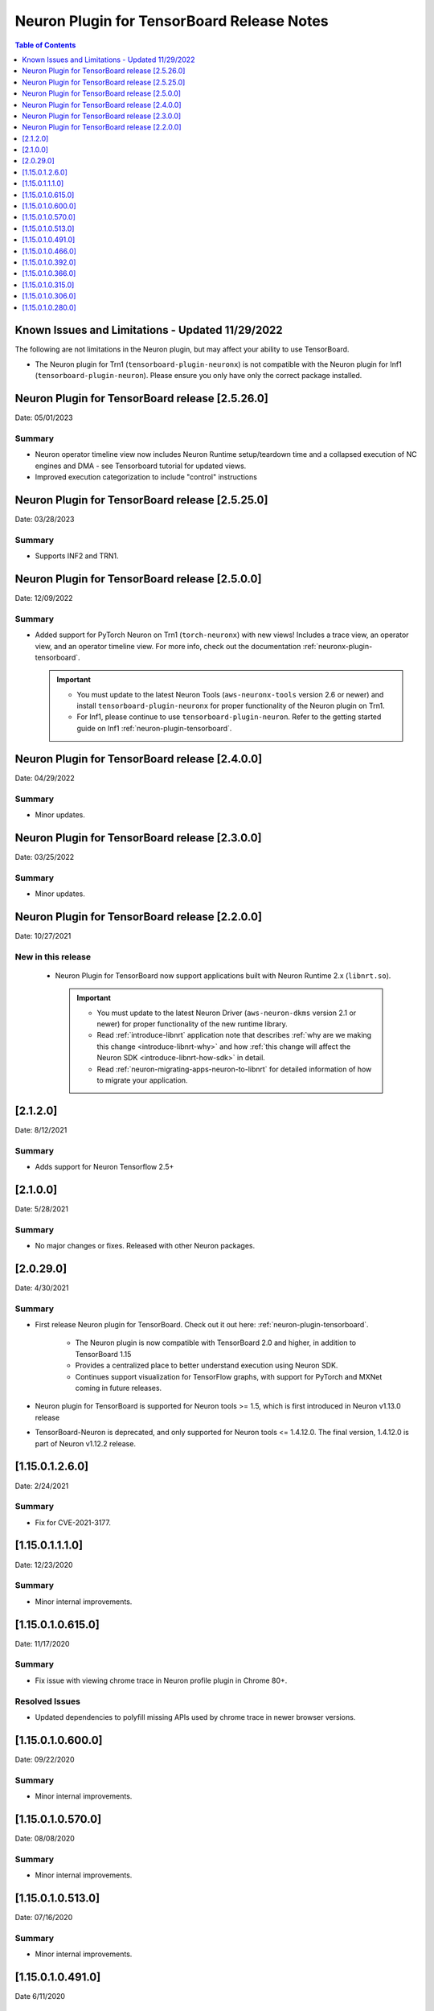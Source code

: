 .. _neuron-tensorboard-rn:


Neuron Plugin for TensorBoard Release Notes
^^^^^^^^^^^^^^^^^^^^^^^^^^^^^^^^^^^^^^^^^^^


.. contents:: Table of Contents
   :local:
   :depth: 1


Known Issues and Limitations - Updated 11/29/2022
================================================

The following are not limitations in the Neuron plugin, but may affect your ability to
use TensorBoard.

- The Neuron plugin for Trn1 (``tensorboard-plugin-neuronx``) is not compatible with the Neuron plugin
  for Inf1 (``tensorboard-plugin-neuron``).  Please ensure you only have only the correct package installed.


Neuron Plugin for TensorBoard release [2.5.26.0]
================================================

Date: 05/01/2023

Summary
-------

* Neuron operator timeline view now includes Neuron Runtime setup/teardown time and a collapsed execution of NC engines and DMA - see Tensorboard tutorial for updated views. 

* Improved execution categorization to include "control" instructions



Neuron Plugin for TensorBoard release [2.5.25.0]
================================================

Date: 03/28/2023

Summary
-------

- Supports INF2 and TRN1.


Neuron Plugin for TensorBoard release [2.5.0.0]
===============================================

Date: 12/09/2022

Summary
-------

- Added support for PyTorch Neuron on Trn1 (``torch-neuronx``) with new views!  Includes a trace view,
  an operator view, and an operator timeline view.  For more info, check out the documentation
  :ref:`neuronx-plugin-tensorboard`.

  .. important::

    - You must update to the latest Neuron Tools (``aws-neuronx-tools`` version 2.6 or newer) and install
      ``tensorboard-plugin-neuronx`` for proper functionality of the Neuron plugin on Trn1.
    - For Inf1, please continue to use ``tensorboard-plugin-neuron``.  Refer to the getting started guide
      on Inf1 :ref:`neuron-plugin-tensorboard`.


Neuron Plugin for TensorBoard release [2.4.0.0]
===============================================

Date: 04/29/2022

Summary
-------

- Minor updates.


Neuron Plugin for TensorBoard release [2.3.0.0]
===============================================

Date: 03/25/2022

Summary
-------

- Minor updates.


Neuron Plugin for TensorBoard release [2.2.0.0]
===============================================

Date: 10/27/2021

New in this release
-------------------

   -  Neuron Plugin for TensorBoard now support applications built with Neuron Runtime 2.x (``libnrt.so``).

      .. important::

        -  You must update to the latest Neuron Driver (``aws-neuron-dkms`` version 2.1 or newer) 
           for proper functionality of the new runtime library.
        -  Read :ref:`introduce-libnrt`
           application note that describes :ref:`why are we making this
           change <introduce-libnrt-why>` and
           how :ref:`this change will affect the Neuron
           SDK <introduce-libnrt-how-sdk>` in detail.
        -  Read :ref:`neuron-migrating-apps-neuron-to-libnrt` for detailed information of how to
           migrate your application.


[2.1.2.0]
=========

Date: 8/12/2021

Summary
-------

- Adds support for Neuron Tensorflow 2.5+


.. _2.1.0.0:

[2.1.0.0]
=========

Date: 5/28/2021

Summary
-------

- No major changes or fixes. Released with other Neuron packages.

.. _2.0.29.0:

[2.0.29.0]
=========

Date: 4/30/2021

Summary
-------

- First release Neuron plugin for TensorBoard.  Check out it out here:
  :ref:`neuron-plugin-tensorboard`.

   - The Neuron plugin is now compatible with TensorBoard 2.0 and higher,
     in addition to TensorBoard 1.15

   - Provides a centralized place to better understand execution using
     Neuron SDK.

   - Continues support visualization for TensorFlow graphs, with support
     for PyTorch and MXNet coming in future releases.

- Neuron plugin for TensorBoard is supported for Neuron tools >= 1.5, which is first
  introduced in Neuron v1.13.0 release
- TensorBoard-Neuron is deprecated, and only supported for Neuron tools <= 1.4.12.0.
  The final version, 1.4.12.0 is part of Neuron v1.12.2 release.


.. _11501260:

[1.15.0.1.2.6.0]
================

Date: 2/24/2021

Summary
-------

-  Fix for CVE-2021-3177.

.. _11501110:

[1.15.0.1.1.1.0]
================

Date: 12/23/2020

Summary
-------

-  Minor internal improvements.


.. _1150106150:

[1.15.0.1.0.615.0]
==================

Date: 11/17/2020

Summary
-------

-  Fix issue with viewing chrome trace in Neuron profile plugin in
   Chrome 80+.

Resolved Issues
---------------

-  Updated dependencies to polyfill missing APIs used by chrome trace in
   newer browser versions.


.. _1150106000:

[1.15.0.1.0.600.0]
==================

Date: 09/22/2020

Summary
-------

-  Minor internal improvements.

.. _1150105700:

[1.15.0.1.0.570.0]
==================

Date: 08/08/2020

.. _summary-1:

Summary
-------

-  Minor internal improvements.

.. _1150105130:

[1.15.0.1.0.513.0]
==================

Date: 07/16/2020

.. _summary-2:

Summary
-------

-  Minor internal improvements.

.. _1150104910:

[1.15.0.1.0.491.0]
==================

Date 6/11/2020

.. _summary-3:

Summary
-------

Fix issue where utilization was missing in the op-profile view.

Resolved Issues
---------------

-  The op-profile view in the Neuron Profile plugin now correctly shows
   the overall NeuronCore utilization.

.. _1150104660:

[1.15.0.1.0.466.0]
==================

Date 5/11/2020

.. _summary-4:

Summary
-------

Fix potential installation issue when installing both tensorboard and
tensorboard-neuron.

.. _resolved-issues-1:

Resolved Issues
---------------

-  Added tensorboard as a dependency in tensorboard-neuron. This
   prevents the issue of overwriting tensorboard-neuron features when
   tensorboard is installed after tensorboard-neuron.

Other Notes
-----------

.. _1150103920:

[1.15.0.1.0.392.0]
==================

Date 3/26/2020

.. _summary-5:

Summary
-------

Added ability to view CPU node latency in the Graphs plugin and the
Neuron Profile plugins.

Major New Features
------------------

-  Added an aggregate view in addition to the current Neuron subgraph
   view for both the Graphs plugin and the Neuron Profile plugin.
-  When visualizing a graph executed on a Neuron device, CPU node
   latencies are available when coloring the graph by "Compute time"
   using the "neuron_profile" tag.
-  The Neuron Profile plugin now has an overview page to compare time
   spent on Neuron device versus on CPU.

.. _other-notes-1:

Other Notes
-----------

-  Requires Neuron-RTD config option "enable_node_profiling" to be set
   to "true"

.. _1150103660:

[1.15.0.1.0.366.0]
==================

Date 02/27/2020

.. _summary-6:

Summary
-------

Reduced load times and fixed crashes when loading large models for
visualization.

.. _resolved-issues-2:

Resolved Issues
---------------

-  Enable large attribute filtering by default
-  Reduced load time for graphs with attributes larger than 1 KB
-  Fixed a fail to load graphs with many large attributes totaling more
   than 1 GB in size

.. _1150103150:

[1.15.0.1.0.315.0]
==================

Date 12/20/2019

.. _summary-7:

Summary
-------

No major chages or fixes. Released with other Neuron packages.

.. _1150103060:

[1.15.0.1.0.306.0]
==================

Date 12/1/2019

.. _summary-8:

Summary
-------

.. _major-new-features-1:

Major New Features
------------------

.. _resolved-issues-3:

Resolved Issues
---------------

.. _known-issues--limits:

Known Issues & Limits
---------------------

Same as prior release

.. _other-notes-2:

Other Notes
-----------

.. _1150102800:

[1.15.0.1.0.280.0]
==================

Date 11/29/2019

.. _summary-9:

Summary
-------

Initial release packaged with DLAMI.

.. _major-new-features-2:

Major New Features
------------------

N/A, initial release.

See user guide here:
https://github.com/aws/aws-neuron-sdk/blob/master/docs/neuron-tools/getting-started-tensorboard-neuron.md

.. _resolved-issues-4:

Resolved Issues
---------------

N/A - first release

.. _known-issues--limits-1:

Known Issues & Limits
---------------------

-  Must install TensorBoard-Neuron by itself, or after regular
   TensorBoard is installed. If regular Tensorboard is installed after
   TensorBoard-Neuron, it may overwrite some needed files.
-  Utilization missing in Op Profile due to missing FLOPs calculation
   (see overview page instead)
-  Neuron Profile plugin may not immediately show up on launch (try
   reloading the page)
-  Graphs with NeuronOps may take a long time to load due to attribute
   size
-  Instructions that cannot be matched to a framework layer/operator
   name show as “” (blank)
-  CPU Usage section in chrome-trace is not applicable
-  Debugger currently supports TensorFlow only
-  Visualization requires a TensorFlow-compatible graph

.. _other-notes-3:

Other Notes
-----------
